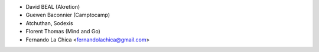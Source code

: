 * David BEAL (Akretion)
* Guewen Baconnier (Camptocamp)
* Atchuthan, Sodexis
* Florent Thomas (Mind and Go)
* Fernando La Chica <fernandolachica@gmail.com>

